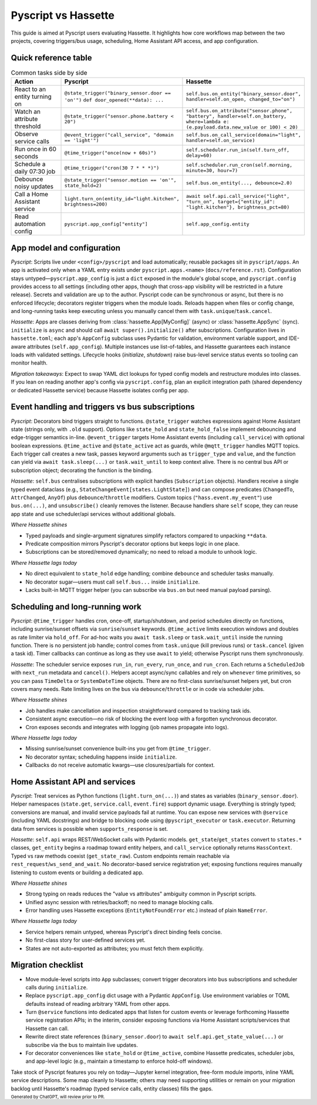Pyscript vs Hassette
====================

This guide is aimed at Pyscript users evaluating Hassette. It highlights how core workflows map
between the two projects, covering triggers/bus usage, scheduling, Home Assistant API access, and app
configuration.

Quick reference table
---------------------

.. list-table:: Common tasks side by side
   :header-rows: 1
   :widths: 20 40 40

   * - Action
     - Pyscript
     - Hassette
   * - React to an entity turning on
     - ``@state_trigger("binary_sensor.door == 'on'")`` ``def door_opened(**data): ...``
     - ``self.bus.on_entity("binary_sensor.door", handler=self.on_open, changed_to="on")``
   * - Watch an attribute threshold
     - ``@state_trigger("sensor.phone.battery < 20")``
     - ``self.bus.on_attribute("sensor.phone", "battery", handler=self.on_battery, where=lambda e: (e.payload.data.new_value or 100) < 20)``
   * - Observe service calls
     - ``@event_trigger("call_service", "domain == 'light'")``
     - ``self.bus.on_call_service(domain="light", handler=self.on_service)``
   * - Run once in 60 seconds
     - ``@time_trigger("once(now + 60s)")``
     - ``self.scheduler.run_in(self.turn_off, delay=60)``
   * - Schedule a daily 07:30 job
     - ``@time_trigger("cron(30 7 * * *)")``
     - ``self.scheduler.run_cron(self.morning, minute=30, hour=7)``
   * - Debounce noisy updates
     - ``@state_trigger("sensor.motion == 'on'", state_hold=2)``
     - ``self.bus.on_entity(..., debounce=2.0)``
   * - Call a Home Assistant service
     - ``light.turn_on(entity_id="light.kitchen", brightness=200)``
     - ``await self.api.call_service("light", "turn_on", target={"entity_id": "light.kitchen"}, brightness_pct=80)``
   * - Read automation config
     - ``pyscript.app_config["entity"]``
     - ``self.app_config.entity``

App model and configuration
---------------------------

*Pyscript*: Scripts live under ``<config>/pyscript`` and load automatically; reusable packages sit in
``pyscript/apps``. An app is activated only when a YAML entry exists under
``pyscript.apps.<name>`` (``docs/reference.rst``). Configuration stays untyped—``pyscript.app_config``
is just a ``dict`` exposed in the module's global scope, and ``pyscript.config`` provides access to
all settings (including other apps, though that cross-app visibility will be restricted in a future
release). Secrets and validation are up to the author. Pyscript code can be synchronous or async, but
there is no enforced lifecycle; decorators register triggers when the module loads. Reloads happen
when files or config change, and long-running tasks keep executing unless you manually cancel them
with ``task.unique``/``task.cancel``.

*Hassette*: Apps are classes deriving from :class:`hassette.App[MyConfig]` (async) or
:class:`hassette.AppSync` (sync). ``initialize`` is ``async`` and should call ``await super().initialize()``
after subscriptions. Configuration lives in ``hassette.toml``; each app's ``AppConfig`` subclass uses
Pydantic for validation, environment variable support, and IDE-aware attributes (``self.app_config``).
Multiple instances use list-of-tables, and Hassette guarantees each instance loads with validated
settings. Lifecycle hooks (`initialize`, `shutdown`) raise bus-level service status events so tooling
can monitor health.

*Migration takeaways*: Expect to swap YAML dict lookups for typed config models and restructure
modules into classes. If you lean on reading another app's config via ``pyscript.config``, plan an
explicit integration path (shared dependency or dedicated Hassette service) because Hassette isolates
config per app.

Event handling and triggers vs bus subscriptions
------------------------------------------------

*Pyscript*: Decorators bind triggers straight to functions. ``@state_trigger`` watches expressions
against Home Assistant state (strings only, with ``.old`` support). Options like ``state_hold`` and
``state_hold_false`` implement debouncing and edge-trigger semantics in-line. ``@event_trigger`` targets
Home Assistant events (including ``call_service``) with optional boolean expressions. ``@time_active``
and ``@state_active`` act as guards, while ``@mqtt_trigger`` handles MQTT topics. Each trigger call
creates a new task, passes keyword arguments such as ``trigger_type`` and ``value``, and the function
can yield via ``await task.sleep(...)`` or ``task.wait_until`` to keep context alive. There is no
central bus API or subscription object; decorating the function is the binding.

*Hassette*: ``self.bus`` centralises subscriptions with explicit handles (``Subscription`` objects).
Handlers receive a single typed event dataclass (e.g., ``StateChangeEvent[states.LightState]``) and can
compose predicates (``ChangedTo``, ``AttrChanged``, ``AnyOf``) plus ``debounce``/``throttle`` modifiers.
Custom topics (``"hass.event.my_event"``) use ``bus.on(...)``, and ``unsubscribe()`` cleanly removes the
listener. Because handlers share ``self`` scope, they can reuse app state and use scheduler/api services
without additional globals.

*Where Hassette shines*

- Typed payloads and single-argument signatures simplify refactors compared to unpacking ``**data``.
- Predicate composition mirrors Pyscript's decorator options but keeps logic in one place.
- Subscriptions can be stored/removed dynamically; no need to reload a module to unhook logic.

*Where Hassette lags today*

- No direct equivalent to ``state_hold`` edge handling; combine ``debounce`` and scheduler tasks manually.
- No decorator sugar—users must call ``self.bus...`` inside ``initialize``.
- Lacks built-in MQTT trigger helper (you can subscribe via ``bus.on`` but need manual payload parsing).

Scheduling and long-running work
--------------------------------

*Pyscript*: ``@time_trigger`` handles cron, once-off, startup/shutdown, and period schedules directly on
functions, including sunrise/sunset offsets via ``sunrise``/``sunset`` keywords. ``@time_active`` limits
execution windows and doubles as rate limiter via ``hold_off``. For ad-hoc waits you ``await task.sleep``
or ``task.wait_until`` inside the running function. There is no persistent job handle; control comes from
``task.unique`` (kill previous runs) or ``task.cancel`` (given a task id). Timer callbacks can continue as
long as they use ``await`` to yield; otherwise Pyscript runs them synchronously.

*Hassette*: The scheduler service exposes ``run_in``, ``run_every``, ``run_once``, and ``run_cron``. Each
returns a ``ScheduledJob`` with ``next_run`` metadata and ``cancel()``. Helpers accept async/sync callables
and rely on ``whenever`` time primitives, so you can pass ``TimeDelta`` or ``SystemDateTime`` objects. There
are no first-class sunrise/sunset helpers yet, but cron covers many needs. Rate limiting lives on the bus via
``debounce``/``throttle`` or in code via scheduler jobs.

*Where Hassette shines*

- Job handles make cancellation and inspection straightforward compared to tracking task ids.
- Consistent async execution—no risk of blocking the event loop with a forgotten synchronous decorator.
- Cron exposes seconds and integrates with logging (job names propagate into logs).

*Where Hassette lags today*

- Missing sunrise/sunset convenience built-ins you get from ``@time_trigger``.
- No decorator syntax; scheduling happens inside ``initialize``.
- Callbacks do not receive automatic kwargs—use closures/partials for context.

Home Assistant API and services
-------------------------------

*Pyscript*: Treat services as Python functions (``light.turn_on(...)``) and states as variables
(``binary_sensor.door``). Helper namespaces (``state.get``, ``service.call``, ``event.fire``) support dynamic
usage. Everything is stringly typed; conversions are manual, and invalid service payloads fail at runtime.
You can expose new services with ``@service`` (including YAML docstrings) and bridge to blocking code using
``@pyscript_executor`` or ``task.executor``. Returning data from services is possible when ``supports_response``
is set.

*Hassette*: ``self.api`` wraps REST/WebSocket calls with Pydantic models. ``get_state``/``get_states`` convert to
``states.*`` classes, ``get_entity`` begins a roadmap toward entity helpers, and ``call_service`` optionally returns
``HassContext``. Typed vs raw methods coexist (``get_state_raw``). Custom endpoints remain reachable via
``rest_request``/``ws_send_and_wait``. No decorator-based service registration yet; exposing functions requires
manually listening to custom events or building a dedicated app.

*Where Hassette shines*

- Strong typing on reads reduces the "value vs attributes" ambiguity common in Pyscript scripts.
- Unified async session with retries/backoff; no need to manage blocking calls.
- Error handling uses Hassette exceptions (``EntityNotFoundError`` etc.) instead of plain ``NameError``.

*Where Hassette lags today*

- Service helpers remain untyped, whereas Pyscript's direct binding feels concise.
- No first-class story for user-defined services yet.
- States are not auto-exported as attributes; you must fetch them explicitly.

Migration checklist
-------------------

- Move module-level scripts into ``App`` subclasses; convert trigger decorators into bus subscriptions and
  scheduler calls during ``initialize``.
- Replace ``pyscript.app_config`` dict usage with a Pydantic ``AppConfig``. Use environment variables or TOML
  defaults instead of reading arbitrary YAML from other apps.
- Turn ``@service`` functions into dedicated apps that listen for custom events or leverage forthcoming Hassette
  service registration APIs; in the interim, consider exposing functions via Home Assistant scripts/services that
  Hassette can call.
- Rewrite direct state references (``binary_sensor.door``) to ``await self.api.get_state_value(...)`` or subscribe
  via the bus to maintain live updates.
- For decorator conveniences like ``state_hold`` or ``@time_active``, combine Hassette predicates, scheduler jobs,
  and app-level logic (e.g., maintain a timestamp to enforce hold-off windows).

Take stock of Pyscript features you rely on today—Jupyter kernel integration, free-form module imports,
inline YAML service descriptions. Some map cleanly to Hassette; others may need supporting utilities or remain on
your migration backlog until Hassette's roadmap (typed service calls, entity classes) fills the gaps.

:sub:`Generated by ChatGPT, will review prior to PR.`
